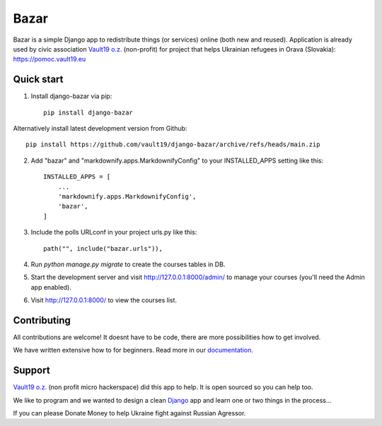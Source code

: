 =====
Bazar
=====

.. image:: https://img.shields.io/pypi/pyversions/django-bazar.svg
   :alt: PyPI - Python Version
   :target: https://pypi.org/project/django-bazar/

.. image:: https://img.shields.io/pypi/djversions/django-bazar
   :alt: PyPI - Django Version
   :target: https://pypi.org/project/django-bazar/

.. image:: https://img.shields.io/pypi/format/django-bazar
   :alt: PyPI - Format
   :target: https://pypi.org/project/django-bazar/

.. image:: https://img.shields.io/github/checks-status/vault19/django-bazar/main
   :alt: GitHub branch checks state
   :target: https://github.com/vault19/django-bazar/actions

.. image:: https://img.shields.io/github/license/vault19/django-bazar.svg
   :alt: LICENSE
   :target: https://github.com/vault19/django-bazar/blob/master/LICENSE

Bazar is a simple Django app to redistribute things (or services) online (both new and reused). Application is already used by civic association
`Vault19 o.z. <https://vault19.eu/>`_ (non-profit) for project that helps Ukrainian refugees in Orava (Slovakia):
https://pomoc.vault19.eu

Quick start
-----------

1. Install django-bazar via pip::

    pip install django-bazar

Alternatively install latest development version from Github::

    pip install https://github.com/vault19/django-bazar/archive/refs/heads/main.zip

2. Add "bazar" and "markdownify.apps.MarkdownifyConfig" to your INSTALLED_APPS setting like this::

    INSTALLED_APPS = [
        ...
        'markdownify.apps.MarkdownifyConfig',
        'bazar',
    ]

3. Include the polls URLconf in your project urls.py like this::

    path("", include("bazar.urls")),

4. Run `python manage.py migrate` to create the courses tables in DB.

5. Start the development server and visit http://127.0.0.1:8000/admin/
   to manage your courses (you'll need the Admin app enabled).

6. Visit http://127.0.0.1:8000/ to view the courses list.

Contributing
------------

All contributions are welcome! It doesnt have to be code, there are more possibilities how to get involved.

We have written extensive how to for beginners. Read more in our `documentation <https://vault19.github.io/django-bazar/html/contributing.html>`_.

Support
-------

`Vault19 o.z. <https://vault19.eu>`_ (non profit micro hackerspace) did this app to help. It is open sourced so you can help too.

We like to program and we wanted to design a clean
`Django <https://www.djangoproject.com/>`_ app and learn one or two things in the process...

If you can please Donate Money to help Ukraine fight against Russian Agressor.